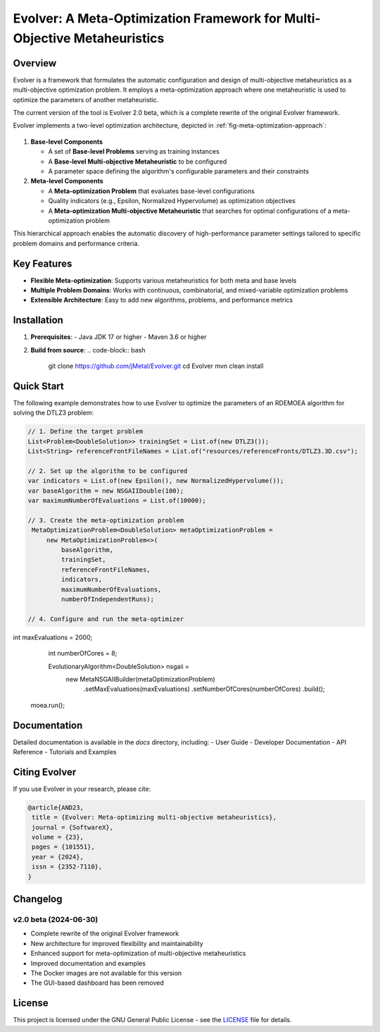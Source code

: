 Evolver: A Meta-Optimization Framework for Multi-Objective Metaheuristics
========================================================================

Overview
--------
Evolver is a framework that formulates the automatic configuration and design of multi-objective metaheuristics as a multi-objective optimization problem. It employs a meta-optimization approach where one metaheuristic is used to optimize the parameters of another metaheuristic.

The current version of the tool is Evolver 2.0 beta, which is a complete rewrite of the original Evolver framework.

Evolver implements a two-level optimization architecture, depicted in :ref:`fig-meta-optimization-approach`:

.. _fig-meta-optimization-approach:

.. figure:: docs/images/metaOptimizationApproach.png
   :alt: Meta-optimization approach of Evolver
   :align: center
   :width: 600px

1. **Base-level Components**

   * A set of **Base-level Problems** serving as training instances
   * A **Base-level Multi-objective Metaheuristic** to be configured
   * A parameter space defining the algorithm's configurable parameters and their constraints

2. **Meta-level Components**

   * A **Meta-optimization Problem** that evaluates base-level configurations
   * Quality indicators (e.g., Epsilon, Normalized Hypervolume) as optimization objectives
   * A **Meta-optimization Multi-objective Metaheuristic** that searches for optimal configurations of a meta-optimization problem

This hierarchical approach enables the automatic discovery of high-performance parameter settings tailored to specific problem domains and performance criteria.

Key Features
------------
- **Flexible Meta-optimization**: Supports various metaheuristics for both meta and base levels
- **Multiple Problem Domains**: Works with continuous, combinatorial, and mixed-variable optimization problems
- **Extensible Architecture**: Easy to add new algorithms, problems, and performance metrics

Installation
------------
1. **Prerequisites**:
   - Java JDK 17 or higher
   - Maven 3.6 or higher

2. **Build from source**:
   .. code-block:: bash

      git clone https://github.com/jMetal/Evolver.git
      cd Evolver
      mvn clean install

Quick Start
-----------
The following example demonstrates how to use Evolver to optimize the parameters of an RDEMOEA algorithm for solving the DTLZ3 problem:

.. code-block:: java

   // 1. Define the target problem
   List<Problem<DoubleSolution>> trainingSet = List.of(new DTLZ3());
   List<String> referenceFrontFileNames = List.of("resources/referenceFronts/DTLZ3.3D.csv");

   // 2. Set up the algorithm to be configured
   var indicators = List.of(new Epsilon(), new NormalizedHypervolume());
   var baseAlgorithm = new NSGAIIDouble(100);
   var maximumNumberOfEvaluations = List.of(10000);

   // 3. Create the meta-optimization problem
    MetaOptimizationProblem<DoubleSolution> metaOptimizationProblem =
        new MetaOptimizationProblem<>(
            baseAlgorithm,
            trainingSet,
            referenceFrontFileNames,
            indicators,
            maximumNumberOfEvaluations,
            numberOfIndependentRuns);

   // 4. Configure and run the meta-optimizer
int maxEvaluations = 2000;
    int numberOfCores = 8;

    EvolutionaryAlgorithm<DoubleSolution> nsgaii = 
        new MetaNSGAIIBuilder(metaOptimizationProblem)
            .setMaxEvaluations(maxEvaluations)
            .setNumberOfCores(numberOfCores)
            .build();

   moea.run();

Documentation
-------------
Detailed documentation is available in the `docs` directory, including:
- User Guide
- Developer Documentation
- API Reference
- Tutorials and Examples

Citing Evolver
--------------
If you use Evolver in your research, please cite:

.. code::

   @article{AND23,
    title = {Evolver: Meta-optimizing multi-objective metaheuristics},
    journal = {SoftwareX},
    volume = {23},
    pages = {101551},
    year = {2024},
    issn = {2352-7110},
   }

Changelog
---------

v2.0 beta (2024-06-30)
^^^^^^^^^^^^^^^^^^^^^
* Complete rewrite of the original Evolver framework
* New architecture for improved flexibility and maintainability
* Enhanced support for meta-optimization of multi-objective metaheuristics
* Improved documentation and examples
* The Docker images are not available for this version
* The GUI-based dashboard has been removed

License
-------
This project is licensed under the GNU General Public License - see the `LICENSE <LICENSE>`_ file for details.
